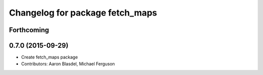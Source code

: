 ^^^^^^^^^^^^^^^^^^^^^^^^^^^^^^^^
Changelog for package fetch_maps
^^^^^^^^^^^^^^^^^^^^^^^^^^^^^^^^

Forthcoming
-----------

0.7.0 (2015-09-29)
------------------
* Create fetch_maps package
* Contributors: Aaron Blasdel, Michael Ferguson
